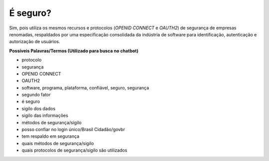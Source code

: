 ﻿É seguro?
=========

Sim, pois utiliza os mesmos recursos e protocolos (*OPENID CONNECT* e *OAUTH2*) de segurança de empresas renomadas, respaldados por uma especificação consolidada da indústria de software para identificação, autenticação e autorização de usuários.

**Possíveis Palavras/Termos (Utilizado para busca no chatbot)** 

- protocolo
- segurança
- OPENID CONNECT
- OAUTH2
- software, programa, plataforma, confiável, seguro, segurança
- segundo fator
- é seguro
- sigilo dos dados
- sigilo das informações
- métodos de segurança/sigilo
- posso confiar no login único/Brasil Cidadão/govbr
- tem respaldo em segurança
- quais métodos de segurança/sigilo
- quais protocolos de segurança/sigilo são utilizados
 
.. |site externo| image:: _images/site-ext.gif
            